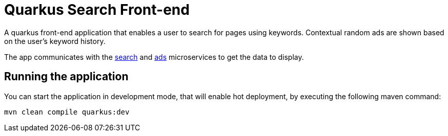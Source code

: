 = Quarkus Search Front-end

A quarkus front-end application that enables a user to search for pages
using keywords. Contextual random ads are shown based on the user's keyword history.

The app communicates with the link:../search[search] and link:../ads[ads] microservices
to get the data to display.

== Running the application

You can start the application in development mode,
that will enable hot deployment, by executing the following maven command:

[source,bash]
----
mvn clean compile quarkus:dev
----